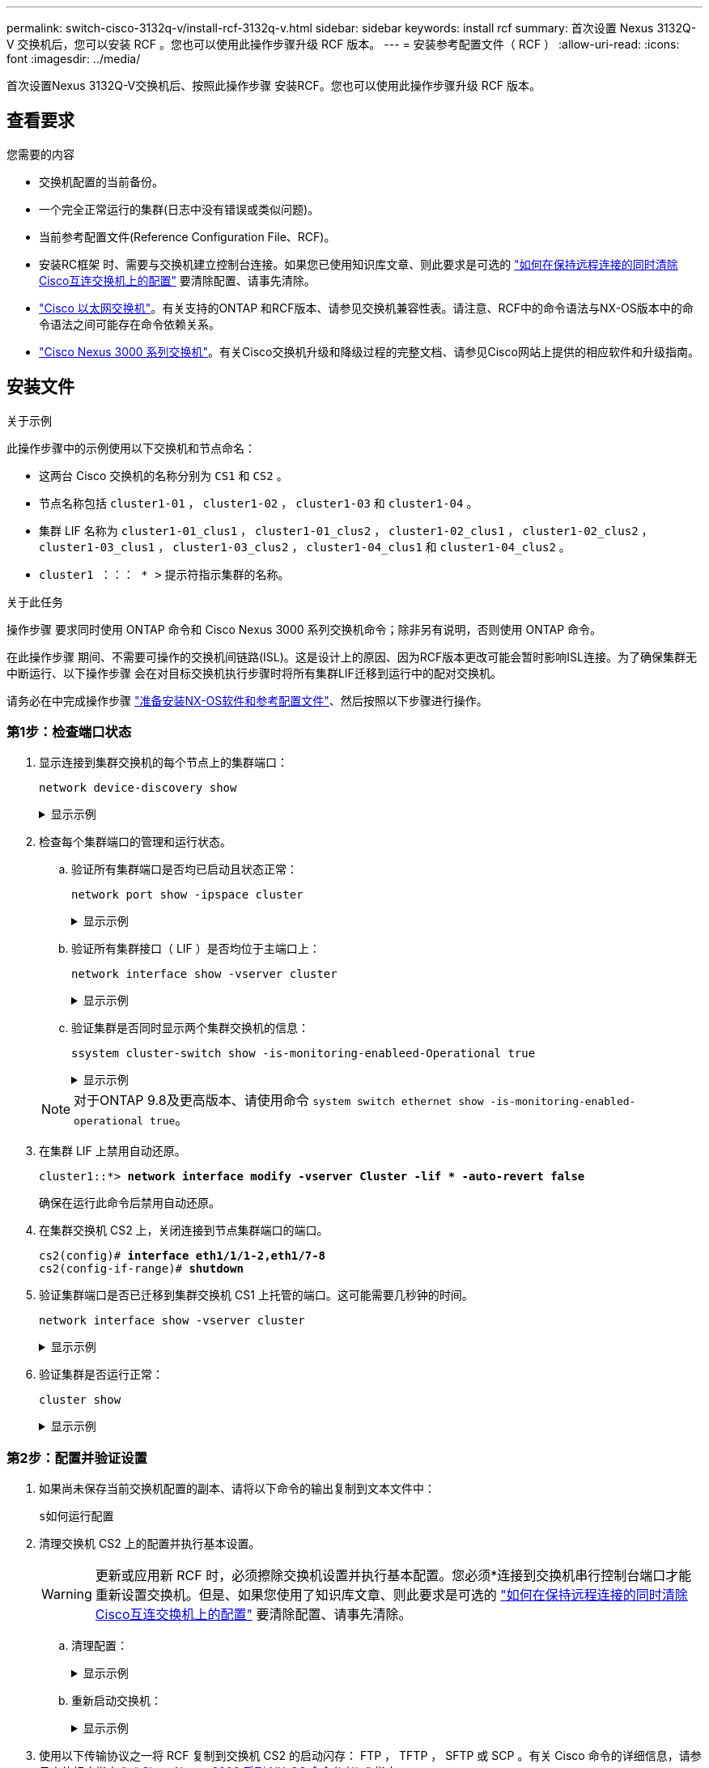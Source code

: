 ---
permalink: switch-cisco-3132q-v/install-rcf-3132q-v.html 
sidebar: sidebar 
keywords: install rcf 
summary: 首次设置 Nexus 3132Q-V 交换机后，您可以安装 RCF 。您也可以使用此操作步骤升级 RCF 版本。 
---
= 安装参考配置文件（ RCF ）
:allow-uri-read: 
:icons: font
:imagesdir: ../media/


[role="lead"]
首次设置Nexus 3132Q-V交换机后、按照此操作步骤 安装RCF。您也可以使用此操作步骤升级 RCF 版本。



== 查看要求

.您需要的内容
* 交换机配置的当前备份。
* 一个完全正常运行的集群(日志中没有错误或类似问题)。
* 当前参考配置文件(Reference Configuration File、RCF)。
* 安装RC框架 时、需要与交换机建立控制台连接。如果您已使用知识库文章、则此要求是可选的 https://kb.netapp.com/on-prem/Switches/Cisco-KBs/How_to_clear_configuration_on_a_Cisco_interconnect_switch_while_retaining_remote_connectivity["如何在保持远程连接的同时清除Cisco互连交换机上的配置"^] 要清除配置、请事先清除。
* link:https://mysupport.netapp.com/site/info/cisco-ethernet-switch["Cisco 以太网交换机"^]。有关支持的ONTAP 和RCF版本、请参见交换机兼容性表。请注意、RCF中的命令语法与NX-OS版本中的命令语法之间可能存在命令依赖关系。
* https://www.cisco.com/c/en/us/support/switches/nexus-3000-series-switches/products-installation-guides-list.html["Cisco Nexus 3000 系列交换机"^]。有关Cisco交换机升级和降级过程的完整文档、请参见Cisco网站上提供的相应软件和升级指南。




== 安装文件

.关于示例
此操作步骤中的示例使用以下交换机和节点命名：

* 这两台 Cisco 交换机的名称分别为 `CS1` 和 `CS2` 。
* 节点名称包括 `cluster1-01` ， `cluster1-02` ， `cluster1-03` 和 `cluster1-04` 。
* 集群 LIF 名称为 `cluster1-01_clus1` ， `cluster1-01_clus2` ， `cluster1-02_clus1` ， `cluster1-02_clus2` ， `cluster1-03_clus1` ， `cluster1-03_clus2` ， `cluster1-04_clus1` 和 `cluster1-04_clus2` 。
* `cluster1 ：：： * >` 提示符指示集群的名称。


.关于此任务
操作步骤 要求同时使用 ONTAP 命令和 Cisco Nexus 3000 系列交换机命令；除非另有说明，否则使用 ONTAP 命令。

在此操作步骤 期间、不需要可操作的交换机间链路(ISL)。这是设计上的原因、因为RCF版本更改可能会暂时影响ISL连接。为了确保集群无中断运行、以下操作步骤 会在对目标交换机执行步骤时将所有集群LIF迁移到运行中的配对交换机。

请务必在中完成操作步骤 link:prepare-install-cisco-nexus-3132q.html["准备安装NX-OS软件和参考配置文件"]、然后按照以下步骤进行操作。



=== 第1步：检查端口状态

. 显示连接到集群交换机的每个节点上的集群端口：
+
`network device-discovery show`

+
.显示示例
[%collapsible]
====
[listing, subs="+quotes"]
----
cluster1::*> *network device-discovery show*
Node/       Local  Discovered
Protocol    Port   Device (LLDP: ChassisID)  Interface         Platform
----------- ------ ------------------------- ----------------  ------------
cluster1-01/cdp
            e0a    cs1                       Ethernet1/7       N3K-C3132Q-V
            e0d    cs2                       Ethernet1/7       N3K-C3132Q-V
cluster1-02/cdp
            e0a    cs1                       Ethernet1/8       N3K-C3132Q-V
            e0d    cs2                       Ethernet1/8       N3K-C3132Q-V
cluster1-03/cdp
            e0a    cs1                       Ethernet1/1/1     N3K-C3132Q-V
            e0b    cs2                       Ethernet1/1/1     N3K-C3132Q-V
cluster1-04/cdp
            e0a    cs1                       Ethernet1/1/2     N3K-C3132Q-V
            e0b    cs2                       Ethernet1/1/2     N3K-C3132Q-V
cluster1::*>
----
====
. 检查每个集群端口的管理和运行状态。
+
.. 验证所有集群端口是否均已启动且状态正常：
+
`network port show -ipspace cluster`

+
.显示示例
[%collapsible]
====
[listing, subs="+quotes"]
----
cluster1::*> *network port show -ipspace Cluster*

Node: cluster1-01
                                                                       Ignore
                                                  Speed(Mbps) Health   Health
Port      IPspace      Broadcast Domain Link MTU  Admin/Oper  Status   Status
--------- ------------ ---------------- ---- ---- ----------- -------- ------
e0a       Cluster      Cluster          up   9000  auto/100000 healthy false
e0d       Cluster      Cluster          up   9000  auto/100000 healthy false

Node: cluster1-02
                                                                       Ignore
                                                  Speed(Mbps) Health   Health
Port      IPspace      Broadcast Domain Link MTU  Admin/Oper  Status   Status
--------- ------------ ---------------- ---- ---- ----------- -------- ------
e0a       Cluster      Cluster          up   9000  auto/100000 healthy false
e0d       Cluster      Cluster          up   9000  auto/100000 healthy false
8 entries were displayed.

Node: cluster1-03

   Ignore
                                                  Speed(Mbps) Health   Health
Port      IPspace      Broadcast Domain Link MTU  Admin/Oper  Status   Status
--------- ------------ ---------------- ---- ---- ----------- -------- ------
e0a       Cluster      Cluster          up   9000  auto/10000 healthy  false
e0b       Cluster      Cluster          up   9000  auto/10000 healthy  false

Node: cluster1-04
                                                                       Ignore
                                                  Speed(Mbps) Health   Health
Port      IPspace      Broadcast Domain Link MTU  Admin/Oper  Status   Status
--------- ------------ ---------------- ---- ---- ----------- -------- ------
e0a       Cluster      Cluster          up   9000  auto/10000 healthy  false
e0b       Cluster      Cluster          up   9000  auto/10000 healthy  false
cluster1::*>
----
====
.. 验证所有集群接口（ LIF ）是否均位于主端口上：
+
`network interface show -vserver cluster`

+
.显示示例
[%collapsible]
====
[listing, subs="+quotes"]
----
cluster1::*> *network interface show -vserver Cluster*
            Logical            Status     Network           Current      Current Is
Vserver     Interface          Admin/Oper Address/Mask      Node         Port    Home
----------- ------------------ ---------- ----------------- ------------ ------- ----
Cluster
            cluster1-01_clus1  up/up     169.254.3.4/23     cluster1-01  e0a     true
            cluster1-01_clus2  up/up     169.254.3.5/23     cluster1-01  e0d     true
            cluster1-02_clus1  up/up     169.254.3.8/23     cluster1-02  e0a     true
            cluster1-02_clus2  up/up     169.254.3.9/23     cluster1-02  e0d     true
            cluster1-03_clus1  up/up     169.254.1.3/23     cluster1-03  e0a     true
            cluster1-03_clus2  up/up     169.254.1.1/23     cluster1-03  e0b     true
            cluster1-04_clus1  up/up     169.254.1.6/23     cluster1-04  e0a     true
            cluster1-04_clus2  up/up     169.254.1.7/23     cluster1-04  e0b     true
cluster1::*>
----
====
.. 验证集群是否同时显示两个集群交换机的信息：
+
`ssystem cluster-switch show -is-monitoring-enableed-Operational true`

+
.显示示例
[%collapsible]
====
[listing, subs="+quotes"]
----
cluster1::*> *system cluster-switch show -is-monitoring-enabled-operational true*
Switch                      Type               Address          Model
--------------------------- ------------------ ---------------- ---------------
cs1                         cluster-network    10.0.0.1         NX3132QV
     Serial Number: FOXXXXXXXGS
      Is Monitored: true
            Reason: None
  Software Version: Cisco Nexus Operating System (NX-OS) Software, Version
                    9.3(4)
    Version Source: CDP

cs2                         cluster-network    10.0.0.2         NX3132QV
     Serial Number: FOXXXXXXXGD
      Is Monitored: true
            Reason: None
  Software Version: Cisco Nexus Operating System (NX-OS) Software, Version
                    9.3(4)
    Version Source: CDP

2 entries were displayed.
----
====


+

NOTE: 对于ONTAP 9.8及更高版本、请使用命令 `system switch ethernet show -is-monitoring-enabled-operational true`。

. 在集群 LIF 上禁用自动还原。
+
[listing, subs="+quotes"]
----
cluster1::*> *network interface modify -vserver Cluster -lif * -auto-revert false*
----
+
确保在运行此命令后禁用自动还原。

. 在集群交换机 CS2 上，关闭连接到节点集群端口的端口。
+
[listing, subs="+quotes"]
----
cs2(config)# *interface eth1/1/1-2,eth1/7-8*
cs2(config-if-range)# *shutdown*
----
. 验证集群端口是否已迁移到集群交换机 CS1 上托管的端口。这可能需要几秒钟的时间。
+
`network interface show -vserver cluster`

+
.显示示例
[%collapsible]
====
[listing, subs="+quotes"]
----
cluster1::*> *network interface show -vserver Cluster*
            Logical           Status     Network            Current       Current Is
Vserver     Interface         Admin/Oper Address/Mask       Node          Port    Home
----------- ----------------- ---------- ------------------ ------------- ------- ----
Cluster
            cluster1-01_clus1 up/up      169.254.3.4/23     cluster1-01   e0a     true
            cluster1-01_clus2 up/up      169.254.3.5/23     cluster1-01   e0a     false
            cluster1-02_clus1 up/up      169.254.3.8/23     cluster1-02   e0a     true
            cluster1-02_clus2 up/up      169.254.3.9/23     cluster1-02   e0a     false
            cluster1-03_clus1 up/up      169.254.1.3/23     cluster1-03   e0a     true
            cluster1-03_clus2 up/up      169.254.1.1/23     cluster1-03   e0a     false
            cluster1-04_clus1 up/up      169.254.1.6/23     cluster1-04   e0a     true
            cluster1-04_clus2 up/up      169.254.1.7/23     cluster1-04   e0a     false
cluster1::*>
----
====
. 验证集群是否运行正常：
+
`cluster show`

+
.显示示例
[%collapsible]
====
[listing, subs="+quotes"]
----
cluster1::*> *cluster show*
Node                 Health  Eligibility   Epsilon
-------------------- ------- ------------  -------
cluster1-01          true    true          false
cluster1-02          true    true          false
cluster1-03          true    true          true
cluster1-04          true    true          false
cluster1::*>
----
====




=== 第2步：配置并验证设置

. 如果尚未保存当前交换机配置的副本、请将以下命令的输出复制到文本文件中：
+
`s如何运行配置`

. 清理交换机 CS2 上的配置并执行基本设置。
+

WARNING: 更新或应用新 RCF 时，必须擦除交换机设置并执行基本配置。您必须*连接到交换机串行控制台端口才能重新设置交换机。但是、如果您使用了知识库文章、则此要求是可选的 https://kb.netapp.com/on-prem/Switches/Cisco-KBs/How_to_clear_configuration_on_a_Cisco_interconnect_switch_while_retaining_remote_connectivity["如何在保持远程连接的同时清除Cisco互连交换机上的配置"^] 要清除配置、请事先清除。

+
.. 清理配置：
+
.显示示例
[%collapsible]
====
[listing, subs="+quotes"]
----
(cs2)# *write erase*

Warning: This command will erase the startup-configuration.

Do you wish to proceed anyway? (y/n)  [n]  *y*
----
====
.. 重新启动交换机：
+
.显示示例
[%collapsible]
====
[listing, subs="+quotes"]
----
(cs2)# *reload*

Are you sure you would like to reset the system? (y/n) *y*

----
====


. 使用以下传输协议之一将 RCF 复制到交换机 CS2 的启动闪存： FTP ， TFTP ， SFTP 或 SCP 。有关 Cisco 命令的详细信息，请参见中的相应指南 https://www.cisco.com/c/en/us/support/switches/nexus-3000-series-switches/products-installation-guides-list.html["《 Cisco Nexus 3000 系列 NX-OS 命令参考》"^] 指南。
+
.显示示例
[%collapsible]
====
[listing, subs="+quotes"]
----
cs2# *copy tftp: bootflash: vrf management*
Enter source filename: *Nexus_3132QV_RCF_v1.6-Cluster-HA-Breakout.txt*
Enter hostname for the tftp server: 172.22.201.50
Trying to connect to tftp server......Connection to Server Established.
TFTP get operation was successful
Copy complete, now saving to disk (please wait)...
----
====
. 将先前下载的 RCF 应用于 bootflash 。
+
有关 Cisco 命令的详细信息，请参见中的相应指南 https://www.cisco.com/c/en/us/support/switches/nexus-3000-series-switches/products-installation-guides-list.html["《 Cisco Nexus 3000 系列 NX-OS 命令参考》"^] 指南。

+
.显示示例
[%collapsible]
====
[listing, subs="+quotes"]
----
cs2# *copy Nexus_3132QV_RCF_v1.6-Cluster-HA-Breakout.txt running-config echo-commands*
----
====
. 检查 `show banner motd` 命令的横幅输出。您必须阅读并按照 * 重要说明 * 中的说明进行操作，以确保交换机的配置和操作正确无误。
+
.显示示例
[%collapsible]
====
[listing]
----
cs2# show banner motd

******************************************************************************
* NetApp Reference Configuration File (RCF)
*
* Switch   : Cisco Nexus 3132Q-V
* Filename : Nexus_3132QV_RCF_v1.6-Cluster-HA-Breakout.txt
* Date     : Nov-02-2020
* Version  : v1.6
*
* Port Usage : Breakout configuration
* Ports  1- 6: Breakout mode (4x10GbE) Intra-Cluster Ports, int e1/1/1-4,
* e1/2/1-4, e1/3/1-4,int e1/4/1-4, e1/5/1-4, e1/6/1-4
* Ports  7-30: 40GbE Intra-Cluster/HA Ports, int e1/7-30
* Ports 31-32: Intra-Cluster ISL Ports, int e1/31-32
*
* IMPORTANT NOTES
* - Load Nexus_3132QV_RCF_v1.6-Cluster-HA.txt for non breakout config
*
* - This RCF utilizes QoS and requires specific TCAM configuration, requiring
*   cluster switch to be rebooted before the cluster becomes operational.
*
* - Perform the following steps to ensure proper RCF installation:
*
*   (1) Apply RCF, expect following messages:
*       - Please save config and reload the system...
*       - Edge port type (portfast) should only be enabled on ports...
*       - TCAM region is not configured for feature QoS class IPv4...
*
*   (2) Save running-configuration and reboot Cluster Switch
*
*   (3) After reboot, apply same RCF second time and expect following messages:
*       - % Invalid command at '^' marker
*
*   (4) Save running-configuration again
*
* - If running NX-OS versions 9.3(5) 9.3(6), 9.3(7), or 9.3(8)
*    - Downgrade the NX-OS firmware to version 9.3(5) or earlier if
*      NX-OS using a version later than 9.3(5).
*    - Do not upgrade NX-OS prior to applying v1.9 RCF file.
*    - After the RCF is applied and switch rebooted, then proceed to upgrade
*      NX-OS to version 9.3(5) or later.
*
* - If running 9.3(9) 10.2(2) or later the RCF can be applied to the switch
*      after the upgrade.
*
* - Port 1 multiplexed H/W configuration options:
*     hardware profile front portmode qsfp      (40G H/W port 1/1 is active - default)
*     hardware profile front portmode sfp-plus  (10G H/W ports 1/1/1 - 1/1/4 are active)
*     hardware profile front portmode qsfp      (To reset to QSFP)
*
******************************************************************************
----
====
. 验证 RCF 文件是否为正确的较新版本：
+
`s如何运行配置`

+
在检查输出以确认您的 RCF 正确无误时，请确保以下信息正确无误：

+
** RCF 横幅
** 节点和端口设置
** 自定义
+
输出因站点配置而异。检查端口设置，并参阅发行说明，了解您安装的 RCF 的任何特定更改。

+

NOTE: 有关在升级RC框架 后如何使10GbE端口联机的步骤、请参见知识库文章 https://kb.netapp.com/onprem%2FSwitches%2FCisco%2F10GbE_ports_on_Cisco_3132Q_cluster_switch_do_not_come_online["Cisco 3132Q集群交换机上的10GbE端口未联机"^]。



. 将先前的所有自定义设置重新应用于交换机配置。link:cabling-considerations-3132q-v.html["查看布线和配置注意事项"]有关所需的任何进一步更改的详细信息、请参见。
. 验证 RCF 版本和交换机设置是否正确后，将 running-config 文件复制到 startup-config 文件。
+
有关 Cisco 命令的详细信息，请参见中的相应指南 https://www.cisco.com/c/en/us/support/switches/nexus-3000-series-switches/products-installation-guides-list.html["《 Cisco Nexus 3000 系列 NX-OS 命令参考》"^] 指南。

+
.显示示例
[%collapsible]
====
[listing]
----
cs2# copy running-config startup-config [########################################] 100% Copy complete
----
====
. 重新启动交换机 CS2 。您可以忽略交换机重新启动时节点上报告的"集群端口关闭"事件以及错误 `% Invalid command at '^' marker` 输出。
+
.显示示例
[%collapsible]
====
[listing, subs="+quotes"]
----
cs2# *reload*
This command will reboot the system. (y/n)?  [n] *y*
----
====
. 应用相同的 RCF 并再次保存运行配置。这是必需的、因为RCC利用QoS、并且需要重新配置TCAM、这涉及到加载RCC两次、交换机在这两次之间重新启动。
+
.显示示例
[%collapsible]
====
[listing]
----
cs2# copy Nexus_3132QV_RCF_v1.6-Cluster-HA-Breakout.txt running-config echo-commands
cs2# copy running-config startup-config [########################################] 100% Copy complete
----
====
. 验证集群上集群端口的运行状况。
+
.. 验证集群中所有节点上的集群端口是否均已启动且运行正常：
+
`network port show -ipspace cluster`

+
.显示示例
[%collapsible]
====
[listing, subs="+quotes"]
----
cluster1::*> *network port show -ipspace Cluster*

Node: cluster1-01
                                                                       Ignore
                                                  Speed(Mbps) Health   Health
Port      IPspace      Broadcast Domain Link MTU  Admin/Oper  Status   Status
--------- ------------ ---------------- ---- ---- ----------- -------- ------
e0a       Cluster      Cluster          up   9000  auto/10000 healthy  false
e0b       Cluster      Cluster          up   9000  auto/10000 healthy  false

Node: cluster1-02
                                                                       Ignore
                                                  Speed(Mbps) Health   Health
Port      IPspace      Broadcast Domain Link MTU  Admin/Oper  Status   Status
--------- ------------ ---------------- ---- ---- ----------- -------- ------
e0a       Cluster      Cluster          up   9000  auto/10000 healthy  false
e0b       Cluster      Cluster          up   9000  auto/10000 healthy  false

Node: cluster1-03
                                                                       Ignore
                                                  Speed(Mbps) Health   Health
Port      IPspace      Broadcast Domain Link MTU  Admin/Oper  Status   Status
--------- ------------ ---------------- ---- ---- ----------- -------- ------
e0a       Cluster      Cluster          up   9000  auto/100000 healthy false
e0d       Cluster      Cluster          up   9000  auto/100000 healthy false

Node: cluster1-04
                                                                       Ignore
                                                  Speed(Mbps) Health   Health
Port      IPspace      Broadcast Domain Link MTU  Admin/Oper  Status   Status
--------- ------------ ---------------- ---- ---- ----------- -------- ------
e0a       Cluster      Cluster          up   9000  auto/100000 healthy false
e0d       Cluster      Cluster          up   9000  auto/100000 healthy false
----
====
.. 从集群验证交换机运行状况。
+
`network device-discovery show -protocol cdp`

+
.显示示例
[%collapsible]
====
[listing, subs="+quotes"]
----
cluster1::*> *network device-discovery show -protocol cdp*
Node/       Local  Discovered
Protocol    Port   Device (LLDP: ChassisID)  Interface         Platform
----------- ------ ------------------------- ----------------- --------
cluster1-01/cdp
            e0a    cs1                       Ethernet1/7       N3K-C3132Q-V
            e0d    cs2                       Ethernet1/7       N3K-C3132Q-V
cluster01-2/cdp
            e0a    cs1                       Ethernet1/8       N3K-C3132Q-V
            e0d    cs2                       Ethernet1/8       N3K-C3132Q-V
cluster01-3/cdp
            e0a    cs1                       Ethernet1/1/1     N3K-C3132Q-V
            e0b    cs2                       Ethernet1/1/1     N3K-C3132Q-V
cluster1-04/cdp
            e0a    cs1                       Ethernet1/1/2     N3K-C3132Q-V
            e0b    cs2                       Ethernet1/1/2     N3K-C3132Q-V

cluster1::*> *system cluster-switch show -is-monitoring-enabled-operational true*
Switch                      Type               Address          Model
--------------------------- ------------------ ---------------- -----
cs1                         cluster-network    10.233.205.90    N3K-C3132Q-V
     Serial Number: FOXXXXXXXGD
      Is Monitored: true
            Reason: None
  Software Version: Cisco Nexus Operating System (NX-OS) Software, Version
                    9.3(4)
    Version Source: CDP

cs2                         cluster-network    10.233.205.91    N3K-C3132Q-V
     Serial Number: FOXXXXXXXGS
      Is Monitored: true
            Reason: None
  Software Version: Cisco Nexus Operating System (NX-OS) Software, Version
                    9.3(4)
    Version Source: CDP

2 entries were displayed.
----
====
+

NOTE: 对于ONTAP 9.8及更高版本、请使用命令 `system switch ethernet show -is-monitoring-enabled-operational true`。

+
[NOTE]
====
根据先前加载在 CS1 交换机控制台上的 RCF 版本，您可能会在该交换机控制台上看到以下输出。

[source]
----
2020 Nov 17 16:07:18 cs1 %$ VDC-1 %$ %STP-2-UNBLOCK_CONSIST_PORT: Unblocking port port-channel1 on VLAN0092. Port consistency restored.
2020 Nov 17 16:07:23 cs1 %$ VDC-1 %$ %STP-2-BLOCK_PVID_PEER: Blocking port-channel1 on VLAN0001. Inconsistent peer vlan.
2020 Nov 17 16:07:23 cs1 %$ VDC-1 %$ %STP-2-BLOCK_PVID_LOCAL: Blocking port-channel1 on VLAN0092. Inconsistent local vlan.
----
====
+

NOTE: 集群节点报告运行状况可能需要长达5分钟的时间。



. 在集群交换机 CS1 上，关闭连接到节点集群端口的端口。
+
.显示示例
[%collapsible]
====
[listing, subs="+quotes"]
----
cs1(config)# *interface eth1/1/1-2,eth1/7-8*
cs1(config-if-range)# *shutdown*
----
====
. 验证集群 LIF 是否已迁移到交换机 CS2 上托管的端口。这可能需要几秒钟的时间。
+
`network interface show -vserver cluster`

+
.显示示例
[%collapsible]
====
[listing, subs="+quotes"]
----
cluster1::*> *network interface show -vserver Cluster*
            Logical            Status     Network            Current             Current Is
Vserver     Interface          Admin/Oper Address/Mask       Node                Port    Home
----------- ------------------ ---------- ------------------ ------------------- ------- ----
Cluster
            cluster1-01_clus1  up/up      169.254.3.4/23     cluster1-01         e0d     false
            cluster1-01_clus2  up/up      169.254.3.5/23     cluster1-01         e0d     true
            cluster1-02_clus1  up/up      169.254.3.8/23     cluster1-02         e0d     false
            cluster1-02_clus2  up/up      169.254.3.9/23     cluster1-02         e0d     true
            cluster1-03_clus1  up/up      169.254.1.3/23     cluster1-03         e0b     false
            cluster1-03_clus2  up/up      169.254.1.1/23     cluster1-03         e0b     true
            cluster1-04_clus1  up/up      169.254.1.6/23     cluster1-04         e0b     false
            cluster1-04_clus2  up/up      169.254.1.7/23     cluster1-04         e0b     true
cluster1::*>
----
====
. 验证集群是否运行正常：
+
`cluster show`

+
.显示示例
[%collapsible]
====
[listing, subs="+quotes"]
----
cluster1::*> *cluster show*
Node                 Health   Eligibility   Epsilon
-------------------- -------- ------------- -------
cluster1-01          true     true          false
cluster1-02          true     true          false
cluster1-03          true     true          true
cluster1-04          true     true          false
4 entries were displayed.
cluster1::*>
----
====
. 对交换机CS1重复步骤1到10。
. 在集群 LIF 上启用自动还原。
+
.显示示例
[%collapsible]
====
[listing]
----
cluster1::*> network interface modify -vserver Cluster -lif * -auto-revert True
----
====
. 重新启动交换机 CS1 。执行此操作可触发集群 LIF 还原到其主端口。您可以忽略交换机重新启动时在节点上报告的 " 集群端口关闭 " 事件。
+
[listing, subs="+quotes"]
----
cs1# *reload*
This command will reboot the system. (y/n)?  [n] *y*
----




=== 第3步：验证配置

. 验证连接到集群端口的交换机端口是否已启动。
+
`show interface brief | grep up`

+
.显示示例
[%collapsible]
====
[listing, subs="+quotes"]
----
cs1# *show interface brief | grep up*
.
.
Eth1/1/1      1       eth  access up      none                    10G(D) --
Eth1/1/2      1       eth  access up      none                    10G(D) --
Eth1/7        1       eth  trunk  up      none                   100G(D) --
Eth1/8        1       eth  trunk  up      none                   100G(D) --
.
.
----
====
. 验证 CS1 和 CS2 之间的 ISL 是否正常运行：
+
`s如何执行端口通道摘要`

+
.显示示例
[%collapsible]
====
[listing, subs="+quotes"]
----
cs1# *show port-channel summary*
Flags:  D - Down        P - Up in port-channel (members)
        I - Individual  H - Hot-standby (LACP only)
        s - Suspended   r - Module-removed
        b - BFD Session Wait
        S - Switched    R - Routed
        U - Up (port-channel)
        p - Up in delay-lacp mode (member)
        M - Not in use. Min-links not met
--------------------------------------------------------------------------------
Group Port-       Type     Protocol  Member Ports
      Channel
--------------------------------------------------------------------------------
1     Po1(SU)     Eth      LACP      Eth1/31(P)   Eth1/32(P)
cs1#
----
====
. 验证集群 LIF 是否已还原到其主端口：
+
`network interface show -vserver cluster`

+
.显示示例
[%collapsible]
====
[listing, subs="+quotes"]
----
cluster1::*> *network interface show -vserver Cluster*
            Logical            Status     Network            Current             Current Is
Vserver     Interface          Admin/Oper Address/Mask       Node                Port    Home
----------- ------------------ ---------- ------------------ ------------------- ------- ----
Cluster
            cluster1-01_clus1  up/up      169.254.3.4/23     cluster1-01         e0d     true
            cluster1-01_clus2  up/up      169.254.3.5/23     cluster1-01         e0d     true
            cluster1-02_clus1  up/up      169.254.3.8/23     cluster1-02         e0d     true
            cluster1-02_clus2  up/up      169.254.3.9/23     cluster1-02         e0d     true
            cluster1-03_clus1  up/up      169.254.1.3/23     cluster1-03         e0b     true
            cluster1-03_clus2  up/up      169.254.1.1/23     cluster1-03         e0b     true
            cluster1-04_clus1  up/up      169.254.1.6/23     cluster1-04         e0b     true
            cluster1-04_clus2  up/up      169.254.1.7/23     cluster1-04         e0b     true
cluster1::*>
----
====
. 验证集群是否运行正常：
+
`cluster show`

+
.显示示例
[%collapsible]
====
[listing, subs="+quotes"]
----
cluster1::*> *cluster show*
Node                 Health  Eligibility   Epsilon
-------------------- ------- ------------- -------
cluster1-01          true    true          false
cluster1-02          true    true          false
cluster1-03          true    true          true
cluster1-04          true    true          false
cluster1::*>
----
====
. 对远程集群接口执行 Ping 操作以验证连接：
+
`cluster ping-cluster -node local`

+
.显示示例
[%collapsible]
====
[listing, subs="+quotes"]
----
cluster1::*> *cluster ping-cluster -node local*
Host is cluster1-03
Getting addresses from network interface table...
Cluster cluster1-03_clus1 169.254.1.3 cluster1-03 e0a
Cluster cluster1-03_clus2 169.254.1.1 cluster1-03 e0b
Cluster cluster1-04_clus1 169.254.1.6 cluster1-04 e0a
Cluster cluster1-04_clus2 169.254.1.7 cluster1-04 e0b
Cluster cluster1-01_clus1 169.254.3.4 cluster1-01 e0a
Cluster cluster1-01_clus2 169.254.3.5 cluster1-01 e0d
Cluster cluster1-02_clus1 169.254.3.8 cluster1-02 e0a
Cluster cluster1-02_clus2 169.254.3.9 cluster1-02 e0d
Local = 169.254.1.3 169.254.1.1
Remote = 169.254.1.6 169.254.1.7 169.254.3.4 169.254.3.5 169.254.3.8 169.254.3.9
Cluster Vserver Id = 4294967293
Ping status:
............
Basic connectivity succeeds on 12 path(s)
Basic connectivity fails on 0 path(s)
................................................
Detected 9000 byte MTU on 12 path(s):
    Local 169.254.1.3 to Remote 169.254.1.6
    Local 169.254.1.3 to Remote 169.254.1.7
    Local 169.254.1.3 to Remote 169.254.3.4
    Local 169.254.1.3 to Remote 169.254.3.5
    Local 169.254.1.3 to Remote 169.254.3.8
    Local 169.254.1.3 to Remote 169.254.3.9
    Local 169.254.1.1 to Remote 169.254.1.6
    Local 169.254.1.1 to Remote 169.254.1.7
    Local 169.254.1.1 to Remote 169.254.3.4
    Local 169.254.1.1 to Remote 169.254.3.5
    Local 169.254.1.1 to Remote 169.254.3.8
    Local 169.254.1.1 to Remote 169.254.3.9
Larger than PMTU communication succeeds on 12 path(s)
RPC status:
6 paths up, 0 paths down (tcp check)
6 paths up, 0 paths down (udp check)
----
====


.下一步是什么？
link:../switch-cshm/config-overview.html["配置交换机运行状况监控"]
